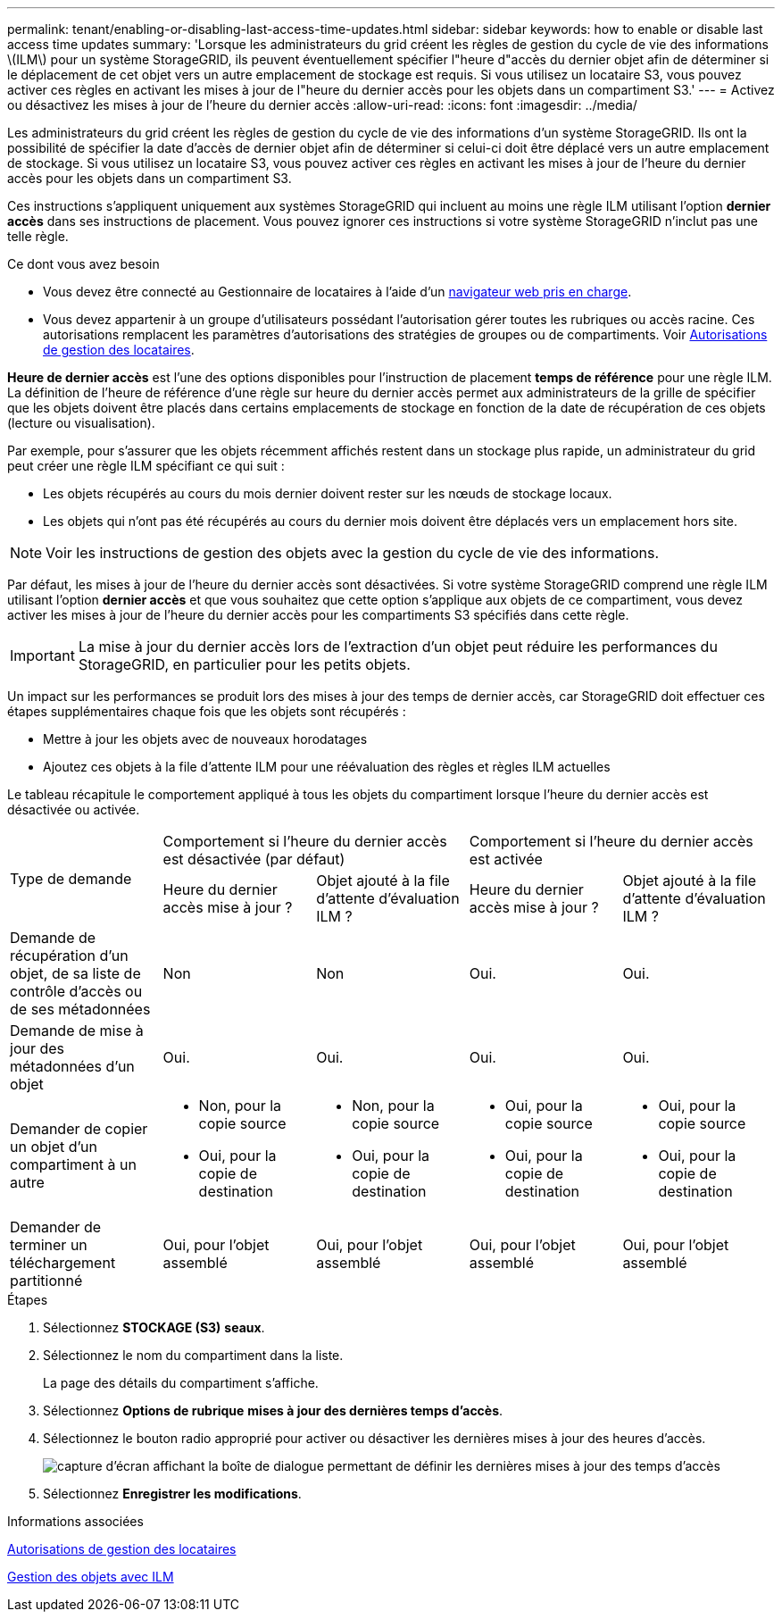 ---
permalink: tenant/enabling-or-disabling-last-access-time-updates.html 
sidebar: sidebar 
keywords: how to enable or disable last access time updates 
summary: 'Lorsque les administrateurs du grid créent les règles de gestion du cycle de vie des informations \(ILM\) pour un système StorageGRID, ils peuvent éventuellement spécifier l"heure d"accès du dernier objet afin de déterminer si le déplacement de cet objet vers un autre emplacement de stockage est requis. Si vous utilisez un locataire S3, vous pouvez activer ces règles en activant les mises à jour de l"heure du dernier accès pour les objets dans un compartiment S3.' 
---
= Activez ou désactivez les mises à jour de l'heure du dernier accès
:allow-uri-read: 
:icons: font
:imagesdir: ../media/


[role="lead"]
Les administrateurs du grid créent les règles de gestion du cycle de vie des informations d'un système StorageGRID. Ils ont la possibilité de spécifier la date d'accès de dernier objet afin de déterminer si celui-ci doit être déplacé vers un autre emplacement de stockage. Si vous utilisez un locataire S3, vous pouvez activer ces règles en activant les mises à jour de l'heure du dernier accès pour les objets dans un compartiment S3.

Ces instructions s'appliquent uniquement aux systèmes StorageGRID qui incluent au moins une règle ILM utilisant l'option *dernier accès* dans ses instructions de placement. Vous pouvez ignorer ces instructions si votre système StorageGRID n'inclut pas une telle règle.

.Ce dont vous avez besoin
* Vous devez être connecté au Gestionnaire de locataires à l'aide d'un xref:../admin/web-browser-requirements.adoc[navigateur web pris en charge].
* Vous devez appartenir à un groupe d'utilisateurs possédant l'autorisation gérer toutes les rubriques ou accès racine. Ces autorisations remplacent les paramètres d'autorisations des stratégies de groupes ou de compartiments. Voir xref:tenant-management-permissions.adoc[Autorisations de gestion des locataires].


*Heure de dernier accès* est l'une des options disponibles pour l'instruction de placement *temps de référence* pour une règle ILM. La définition de l'heure de référence d'une règle sur heure du dernier accès permet aux administrateurs de la grille de spécifier que les objets doivent être placés dans certains emplacements de stockage en fonction de la date de récupération de ces objets (lecture ou visualisation).

Par exemple, pour s'assurer que les objets récemment affichés restent dans un stockage plus rapide, un administrateur du grid peut créer une règle ILM spécifiant ce qui suit :

* Les objets récupérés au cours du mois dernier doivent rester sur les nœuds de stockage locaux.
* Les objets qui n'ont pas été récupérés au cours du dernier mois doivent être déplacés vers un emplacement hors site.



NOTE: Voir les instructions de gestion des objets avec la gestion du cycle de vie des informations.

Par défaut, les mises à jour de l'heure du dernier accès sont désactivées. Si votre système StorageGRID comprend une règle ILM utilisant l'option *dernier accès* et que vous souhaitez que cette option s'applique aux objets de ce compartiment, vous devez activer les mises à jour de l'heure du dernier accès pour les compartiments S3 spécifiés dans cette règle.


IMPORTANT: La mise à jour du dernier accès lors de l'extraction d'un objet peut réduire les performances du StorageGRID, en particulier pour les petits objets.

Un impact sur les performances se produit lors des mises à jour des temps de dernier accès, car StorageGRID doit effectuer ces étapes supplémentaires chaque fois que les objets sont récupérés :

* Mettre à jour les objets avec de nouveaux horodatages
* Ajoutez ces objets à la file d'attente ILM pour une réévaluation des règles et règles ILM actuelles


Le tableau récapitule le comportement appliqué à tous les objets du compartiment lorsque l'heure du dernier accès est désactivée ou activée.

[cols="1a,1a,1a,1a,1a"]
|===


.2+| Type de demande 2+| Comportement si l'heure du dernier accès est désactivée (par défaut) 2+| Comportement si l'heure du dernier accès est activée 


| Heure du dernier accès mise à jour ? | Objet ajouté à la file d'attente d'évaluation ILM ? | Heure du dernier accès mise à jour ? | Objet ajouté à la file d'attente d'évaluation ILM ? 


 a| 
Demande de récupération d'un objet, de sa liste de contrôle d'accès ou de ses métadonnées
 a| 
Non
 a| 
Non
 a| 
Oui.
 a| 
Oui.



 a| 
Demande de mise à jour des métadonnées d'un objet
 a| 
Oui.
 a| 
Oui.
 a| 
Oui.
 a| 
Oui.



 a| 
Demander de copier un objet d'un compartiment à un autre
 a| 
* Non, pour la copie source
* Oui, pour la copie de destination

 a| 
* Non, pour la copie source
* Oui, pour la copie de destination

 a| 
* Oui, pour la copie source
* Oui, pour la copie de destination

 a| 
* Oui, pour la copie source
* Oui, pour la copie de destination




 a| 
Demander de terminer un téléchargement partitionné
 a| 
Oui, pour l'objet assemblé
 a| 
Oui, pour l'objet assemblé
 a| 
Oui, pour l'objet assemblé
 a| 
Oui, pour l'objet assemblé

|===
.Étapes
. Sélectionnez *STOCKAGE (S3)* *seaux*.
. Sélectionnez le nom du compartiment dans la liste.
+
La page des détails du compartiment s'affiche.

. Sélectionnez *Options de rubrique* *mises à jour des dernières temps d'accès*.
. Sélectionnez le bouton radio approprié pour activer ou désactiver les dernières mises à jour des heures d'accès.
+
image::../media/buckets_last_update_time_dialog_box.png[capture d'écran affichant la boîte de dialogue permettant de définir les dernières mises à jour des temps d'accès]

. Sélectionnez *Enregistrer les modifications*.


.Informations associées
xref:tenant-management-permissions.adoc[Autorisations de gestion des locataires]

xref:../ilm/index.adoc[Gestion des objets avec ILM]
